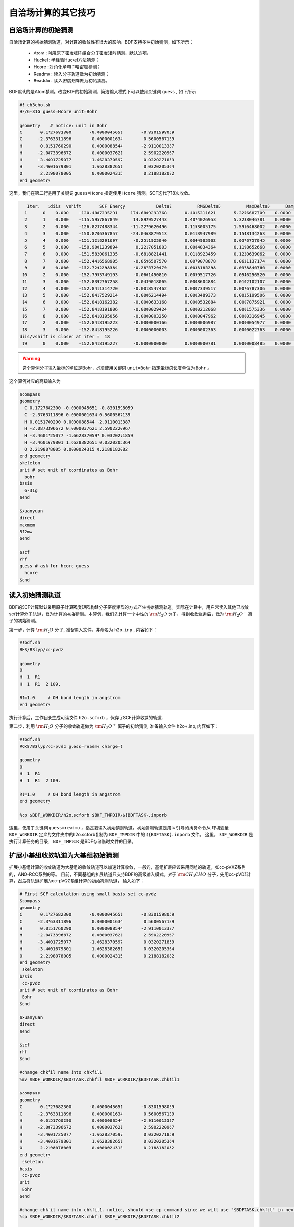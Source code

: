 自洽场计算的其它技巧
=====================================

自洽场计算的初始猜测
------------------------------------------------
自洽场计算的初始猜测轨道，对计算的收敛性有很大的影响。BDF支持多种初始猜测，如下所示：

  * Atom : 利用原子密度矩阵组合分子密度矩阵猜测，默认选项。
  * Huckel : 半经验Huckel方法猜测；
  * Hcore : 对角化单电子哈密顿猜测；
  * Readmo : 读入分子轨道做为初始猜测；
  * Readdm : 读入密度矩阵做为初始猜测。

BDF默认的是Atom猜测。改变BDF的初始猜测，简洁输入模式下可以使用关键词 ``guess`` , 如下所示

.. code-block:: bdf

    #! ch3cho.sh
    HF/6-31G guess=Hcore unit=Bohr
    
    geometry    # notice: unit in Bohr 
    C       0.1727682300       -0.0000045651       -0.8301598059
    C      -2.3763311896        0.0000001634        0.5600567139
    H       0.0151760290        0.0000088544       -2.9110013387
    H      -2.0873396672        0.0000037621        2.5902220967
    H      -3.4601725077       -1.6628370597        0.0320271859
    H      -3.4601679801        1.6628382651        0.0320205364
    O       2.2198078005        0.0000024315        0.2188182082
    end geometry

这里，我们在第二行是用了关键词 ``guess=Hcore`` 指定使用 ``Hcore`` 猜测。SCF迭代了18次收敛。

.. code-block:: 

    Iter.   idiis  vshift       SCF Energy            DeltaE          RMSDeltaD          MaxDeltaD      Damping    Times(S) 
   1      0    0.000    -130.4887395291     174.6809293768       0.4015311621       5.3256687709    0.0000      0.03
   2      1    0.000    -115.5957867849      14.8929527443       0.4074026953       5.3238046781    0.0000      0.02
   3      2    0.000    -126.8237488344     -11.2279620496       0.1153005175       1.5916468002    0.0000      0.03
   4      3    0.000    -150.8706367857     -24.0468879513       0.0113947989       0.1548134263    0.0000      0.02
   5      4    0.000    -151.1218291697      -0.2511923840       0.0044983982       0.0378757845    0.0000      0.03
   6      5    0.000    -150.9001239894       0.2217051803       0.0084834364       0.1198652668    0.0000      0.02
   7      6    0.000    -151.5820061335      -0.6818821441       0.0118923459       0.1220639062    0.0000      0.02
   8      7    0.000    -152.4416568905      -0.8596507570       0.0079078878       0.0621137174    0.0000      0.03
   9      8    0.000    -152.7292298384      -0.2875729479       0.0033185298       0.0378846766    0.0000      0.02
  10      2    0.000    -152.7953749193      -0.0661450810       0.0059517726       0.0546256520    0.0000      0.02
  11      3    0.000    -152.8392767258      -0.0439018065       0.0008604884       0.0102102107    0.0000      0.03
  12      4    0.000    -152.8411314720      -0.0018547462       0.0007339517       0.0076787306    0.0000      0.02
  13      5    0.000    -152.8417529214      -0.0006214494       0.0003489373       0.0035199506    0.0000      0.02
  14      6    0.000    -152.8418162382      -0.0000633168       0.0000532884       0.0007875921    0.0000      0.03
  15      7    0.000    -152.8418191806      -0.0000029424       0.0000212068       0.0001575336    0.0000      0.02
  16      8    0.000    -152.8418195056      -0.0000003250       0.0000047962       0.0000316945    0.0000      0.02
  17      2    0.000    -152.8418195223      -0.0000000166       0.0000006987       0.0000054977    0.0000      0.03
  18      3    0.000    -152.8418195226      -0.0000000003       0.0000002363       0.0000022763    0.0000      0.02
 diis/vshift is closed at iter =  18
  19      0    0.000    -152.8418195227      -0.0000000000       0.0000000781       0.0000008485    0.0000      0.03

.. warning:: 
   这个算例分子输入坐标的单位是Bohr，必须使用关键词 ``unit=Bohr`` 指定坐标的长度单位为 ``Bohr`` 。

这个算例对应的高级输入为

.. code-block:: bdf

   $compass
   geometry
     C 0.1727682300 -0.0000045651 -0.8301598059
     C -2.3763311896 0.0000001634 0.5600567139
     H 0.0151760290 0.0000088544 -2.9110013387
     H -2.0873396672 0.0000037621 2.5902220967
     H -3.4601725077 -1.6628370597 0.0320271859
     H -3.4601679801 1.6628382651 0.0320205364
     O 2.2198078005 0.0000024315 0.2188182082
   end geometry
   skeleton
   unit # set unit of coordinates as Bohr
     bohr
   basis
     6-31g
   $end

   $xuanyuan
   direct
   maxmem
   512mw
   $end

   $scf
   rhf
   guess # ask for hcore guess
     hcore
   $end

读入初始猜测轨道
------------------------------------------------------------------------------------------
BDF的SCF计算默认采用原子计算密度矩阵构建分子密度矩阵的方式产生初始猜测轨道。实际在计算中，用户常读入其他已收敛scf计算分子轨道，做为计算的初始猜测。本算例，我们先计算一个中性的 :math:`\rm H_{2}O` 分子，得到收敛轨道后，做为 :math:`\rm H_{2}O^{+}` 离子的初始猜测。

第一步，计算 :math:`\rm H_{2}O` 分子, 准备输入文件，并命名为 ``h2o.inp`` , 内容如下：

.. code-block:: bdf

    #!bdf.sh
    RKS/B3lyp/cc-pvdz     
    
    geometry
    O
    H  1  R1
    H  1  R1  2 109.
    
    R1=1.0     # OH bond length in angstrom 
    end geometry

执行计算后，工作目录生成可读文件 ``h2o.scforb`` ，保存了SCF计算收敛的轨道.


第二步，利用 :math:`\rm H_{2}O` 分子的收敛轨道做为 :math:`\rm H_{2}O^{+}` 离子的初始猜测, 准备输入文件 h2o+.inp, 内容如下：

.. code-block:: bdf

    #!bdf.sh
    ROKS/B3lyp/cc-pvdz guess=readmo charge=1
    
    geometry
    O
    H  1  R1
    H  1  R1  2 109.
    
    R1=1.0     # OH bond length in angstrom
    end geometry
    
    %cp $BDF_WORKDIR/h2o.scforb $BDF_TMPDIR/${BDFTASK}.inporb


这里，使用了关键词 ``guess=readmo`` ，指定要读入初始猜测轨道。初始猜测轨道是用 ``%`` 引导的拷贝命令从
环境变量 ``BDF_WORKDIR`` 定义的文件夹中的h2o.scforb复制为 ``BDF_TMPDIR`` 中的 ``${BDFTASK}.inporb`` 文件。
这里， ``BDF_WORKDIR`` 是执行计算任务的目录， ``BDF_TMPDIR`` 是BDF存储临时文件的目录。


扩展小基组收敛轨道为大基组初始猜测
------------------------------------------------
扩展小基组计算的收敛轨道为大基组的收敛轨道可以加速计算收敛，一般的，基组扩展应该采用同组的轨道，如cc-pVXZ系列的，ANO-RCC系列的等。
目前，不同基组的扩展轨道只支持BDF的高级输入模式。对于 :math:`\rm CH_{3}CHO` 分子，先用cc-pVDZ计算，然后将轨道扩展为cc-pVQZ基组计算的初始猜测轨道，
输入如下：

.. code-block:: bdf

    # First SCF calculation using small basis set cc-pvdz
    $compass
    geometry
    C       0.1727682300       -0.0000045651       -0.8301598059
    C      -2.3763311896        0.0000001634        0.5600567139
    H       0.0151760290        0.0000088544       -2.9110013387
    H      -2.0873396672        0.0000037621        2.5902220967
    H      -3.4601725077       -1.6628370597        0.0320271859
    H      -3.4601679801        1.6628382651        0.0320205364
    O       2.2198078005        0.0000024315        0.2188182082
    end geometry
     skeleton
    basis
     cc-pvdz
    unit # set unit of coordinates as Bohr
     Bohr
    $end
     
    $xuanyuan
    direct
    $end
     
    $scf
    rhf
    $end
    
    #change chkfil name into chkfil1
    %mv $BDF_WORKDIR/$BDFTASK.chkfil $BDF_WORKDIR/$BDFTASK.chkfil1
    
    $compass
    geometry
    C       0.1727682300       -0.0000045651       -0.8301598059
    C      -2.3763311896        0.0000001634        0.5600567139
    H       0.0151760290        0.0000088544       -2.9110013387
    H      -2.0873396672        0.0000037621        2.5902220967
    H      -3.4601725077       -1.6628370597        0.0320271859
    H      -3.4601679801        1.6628382651        0.0320205364
    O       2.2198078005        0.0000024315        0.2188182082
    end geometry
     skeleton
    basis
     cc-pvqz
    unit
     Bohr
    $end
    
    #change chkfil name into chkfil1. notice, should use cp command since we will use "$BDFTASK.chkfil" in next calculation
    %cp $BDF_WORKDIR/$BDFTASK.chkfil $BDF_WORKDIR/$BDFTASK.chkfil2
    
    #copy converge SCF orbital as input orbital of the module expandmo
    %cp $BDF_WORKDIR/$BDFTASK.scforb $BDF_WORKDIR/$BDFTASK.inporb
    
    #Expand orbital to large basis set, output file is $BDFTASK.exporb
    $expandmo
    overlap
    $end
     
    $xuanyuan
    Direct
    $end
    
    #use expanded orbital as initial guess orbital
    %cp $BDF_WORKDIR/$BDFTASK.exporb $BDF_WORKDIR/$BDFTASK.scforb
    $scf
    RHF
    guess
     readmo
    iprtmo
     2
    $end

上面的输入中，先执行使用了 **cc-pVDZ** 基组第一个RHF计算，然后利用 expandmo 模块，将第一次 SCF 计算的收敛轨道扩展到 **cc-pVQZ** 基组，
最后做为利用 guess=readmo 做为SCF的要读入的初始猜测轨道。

expandmo模块的输出为，

.. code-block:: 

    |******************************************************************************|
    
        Start running module expandmo
        Current time   2021-11-29  22:20:50
    
    |******************************************************************************|
     $expandmo                                                                                                                                                                                                                                                       
     overlap                                                                                                                                                                                                                                                         
     $end                                                                                                                                                                                                                                                            
     /Users/bsuo/check/bdf/bdfpro/ch3cho_exporb.chkfil1
     /Users/bsuo/check/bdf/bdfpro/ch3cho_exporb.chkfil2
     /Users/bsuo/check/bdf/bdfpro/ch3cho_exporb.inporb
      Expanding MO from small to large basis set or revise ...
    
     1 Small basis sets
    
     Number of  basis functions (NBF):      62
     Maxium NBF of shell :        6
    
     Number of basis functions of small basis sets:       62
    
     2 Large basis sets
    
     Number of  basis functions (NBF):     285
     Maxium NBF of shell :       15
    
      Overlap expanding :                     1
     Read guess orb
     Read orbital title:  TITLE - SCF Canonical Orbital
    nsbas_small  62
    nsbas_large 285
    ipsmall   1
    iplarge   1
      Overlap of dual basis ...
      Overlap of large basis ...
     Write expanded MO to scratch file ...
    |******************************************************************************|
    
        Total cpu     time:          0.42  S
        Total system  time:          0.02  S
        Total wall    time:          0.47  S
    
        Current time   2021-11-29  22:20:51
        End running module expandmo
    |******************************************************************************|

可以看出，小基组有62个轨道，大基组有285个轨道，expandmo读入了SCF收敛的正则轨道，扩展到大基组并写入临时文件。

第二次SCF计算的输出为，

.. code-block:: 

    /Users/bsuo/check/bdf/bdfpro/ch3cho_exporb.scforb
    Read guess orb:  nden=1  nreps= 1  norb=  285  lenmo=  81225
    Read orbital title:  TITLE - orthognal Expand CMO
    Orbitals initialization is completed.
 
    ........

    Iter.   idiis  vshift       SCF Energy            DeltaE          RMSDeltaD          MaxDeltaD      Damping    Times(S) 
       1      0    0.000    -152.9529768928     122.5475220340       0.0022189851       0.2467358590    0.0000     16.30
       2      1    0.000    -152.9834628815      -0.0304859887       0.0003672457       0.0261961005    0.0000     16.83
       3      2    0.000    -152.9839760454      -0.0005131640       0.0000864297       0.0068568317    0.0000     17.18
       4      3    0.000    -152.9840120624      -0.0000360169       0.0000167630       0.0014729395    0.0000     17.02
       5      4    0.000    -152.9840197284      -0.0000076660       0.0000104007       0.0010127885    0.0000     17.42
       6      5    0.000    -152.9840217739      -0.0000020456       0.0000033965       0.0003281788    0.0000     17.28
       7      6    0.000    -152.9840221974      -0.0000004235       0.0000010821       0.0000759141    0.0000     17.40
       8      7    0.000    -152.9840222421      -0.0000000447       0.0000001542       0.0000086457    0.0000     17.28
       9      8    0.000    -152.9840222435      -0.0000000014       0.0000000663       0.0000050879    0.0000     19.38
     diis/vshift is closed at iter =   9
      10      0    0.000    -152.9840222436      -0.0000000001       0.0000000072       0.0000005845    0.0000     18.95
    
      Label              CPU Time        SYS Time        Wall Time
     SCF iteration time:       517.800 S        0.733 S      175.617 S


指定占据数计算激发态
------------------------------------------------


.. _momMethod:

分子轨道最大占据数(mom)方法计算激发态
------------------------------------------------
mom(maximum occupation method)是一种ΔSCF方法，可用于计算激发态。
                                    
.. code-block:: bdf

    #----------------------------------------------------------------------
    # 
    # mom method: J. Liu, Y. Zhang, and W. Liu, J. Chem. Theory Comput. 10, 2436 (2014).
    #
    # gs  = -169.86584128
    # ab  = -169.62226127
    # T   = -169.62483480
    # w(S)= 6.69eV
    #----------------------------------------------------------------------
    $COMPASS 
    Title
     mom
    Basis
     6-311++GPP
    Geometry
     C       0.000000    0.418626    0.000000
     H      -0.460595    1.426053    0.000000
     O       1.196516    0.242075    0.000000
     N      -0.936579   -0.568753    0.000000
     H      -0.634414   -1.530889    0.000000
     H      -1.921071   -0.362247    0.000000
    End geometry
    Check
    $END
    
    $XUANYUAN
    $END
    
    $SCF
    UKS
    DFT
    B3LYP
    alpha
      10 2
    beta
      10 2
    $END
    
    %cp ${BDFTASK}.scforb $BDF_TMPDIR/${BDFTASK}.inporb

    # delta scf with mom
    $SCF
    UKS
    DFT
    B3LYP
    guess
     readmo
    alpha
     10 2
    beta
     10 2
    ifpair
    hpalpha
     1
     10 0 
     11 0 
    iaufbau
     2
    $END
   
    # pure delta scf for triplet
    $SCF
    UKS
    DFT
    B3LYP
    alpha
      11 2
    beta
      9 2
    iaufbau
      0
    $END

这个算例执行了三次SCF计算，

* 第一次SCF，利用UKS方法计算甲酰胺分子的基态S0。输入利用alpha与beta两个关键词，分别指定了alpha和beta轨道的占据情况。甲酰胺分子基态是单重态S0，这里指定的alpha和beta占据情况相同。 ``10 2`` 分别指定不可约表示A‘与A“的轨道分别有10个和2个占据。SCF模块将根据构造原理，按照轨道能量由低到高填充电子到轨道上。
* 第二次SCF，利用UKS与mom方法计算甲酰胺分子的S1态。这里的关键点有：1 利用guess=readmo指定读入上一步UKS的收敛轨道；2 利用alpha、beta关键词设置了每个对称性轨道的占据数；3 设置了变量ifpair，需要和hpalpha，hpbeta联用，用于指定空穴-粒子（hole-particle - HP）轨道对的电子激发情况；4 设置了hpalpha变量，指定激发的HP轨道对。数字1表示激发一对HP轨道，下面指定两行指定轨道激发情况，第一列表示从第一个不可约表示的把第10个alpha轨道的电子激发到第11个alpha轨道，第二列元素都为零，表示第二个不可约表示的轨道不做激发； 5 iaufbau变量设置为2，指定要进行mom计算。
* 第三次SCF，利用UKS与mom方法计算甲酰胺分子的T1态。输入中，我们利用alpha和beta关键词指定轨道占据情况，其中alpha轨道的占据数为 ``11 2`` ，表示对称性为A‘和A“的alpha轨道上分别有11和2个电子占据， beta轨道的占据情况为 ``9 2`` 。 iaufbau=0表示轨道占据按照构造原理由低到高排列。

这里，第一次SCF计算收敛结果为，

.. code-block:: 

     Superposition of atomic densities as initial guess.
     skipaocheck T F
     Solve HC=EC in pflmo space. F       12       75
     Initial guess energy =   -169.2529540680
    
     [scf_cycle_init_ecdenpot]
    Meomory for coulpotential         0.00  G
    
     Start SCF iteration......
    
    
    Iter.   idiis  vshift       SCF Energy            DeltaE          RMSDeltaD          MaxDeltaD      Damping    Times(S) 
       1      0    0.000    -169.4117392632      -0.1587851952       0.0057009284       0.1638225603    0.0000      0.20
      Turn on DFT calculation ...
       2      1    0.000    -169.7431751196      -0.3314358564       0.0089053494       0.3408158866    0.0000      0.42
       3      2    0.000    -169.2323336602       0.5108414595       0.0068957960       0.2967887103    0.0000      0.43
       4      3    0.000    -169.8634051428      -0.6310714827       0.0003649996       0.0157329118    0.0000      0.43
       5      4    0.000    -169.8633458472       0.0000592957       0.0002097712       0.0092058786    0.0000      0.42
       6      5    0.000    -169.8658113019      -0.0024654548       0.0000273256       0.0006069094    0.0000      0.43
       7      6    0.000    -169.8658319536      -0.0000206516       0.0000080394       0.0003577265    0.0000      0.43
       8      7    0.000    -169.8658331999      -0.0000012463       0.0000039274       0.0001143119    0.0000      0.42
       9      8    0.000    -169.8658334018      -0.0000002019       0.0000001820       0.0000043995    0.0000      0.43
     diis/vshift is closed at iter =   9
      10      0    0.000    -169.8658334023      -0.0000000004       0.0000001387       0.0000038845    0.0000      0.43
    
      Label              CPU Time        SYS Time        Wall Time
     SCF iteration time:         8.650 S        0.700 S        4.050 S
    
     Final DeltaE =  -4.4343551053316332E-010
     Final DeltaD =   1.3872600382452641E-007   5.0000000000000002E-005
    
     Final scf result
       E_tot =              -169.86583340
       E_ele =              -241.07729109
       E_nn  =                71.21145769
       E_1e  =              -371.80490197
       E_ne  =              -541.14538673
       E_kin =               169.34048477
       E_ee  =               148.48285541
       E_xc  =               -17.75524454
      Virial Theorem      2.003102

可以看出，第一次SCF计算使用了atom猜测，计算得到S0的能量为 -169.8658334023 a.u. 。第二次SCF计算读入了第一次SCF的收敛轨道，
并使用mom方法做SCF计算，输出文件先提示读入了分子轨道，并给出占据情况，

.. code-block::

      [Final occupation pattern: ]

   Irreps:        A'      A'' 
  
   detailed occupation for iden/irep:      1   1
      1.00 1.00 1.00 1.00 1.00 1.00 1.00 1.00 1.00 1.00
      0.00 0.00 0.00 0.00 0.00 0.00 0.00 0.00 0.00 0.00
      0.00 0.00 0.00 0.00 0.00 0.00 0.00 0.00 0.00 0.00
      0.00 0.00 0.00 0.00 0.00 0.00 0.00 0.00 0.00 0.00
      0.00 0.00 0.00 0.00 0.00 0.00 0.00 0.00 0.00 0.00
      0.00 0.00 0.00 0.00 0.00 0.00 0.00 0.00 0.00 0.00
      0.00 0.00 0.00 0.00 0.00 0.00
   detailed occupation for iden/irep:      1   2
      1.00 1.00 0.00 0.00 0.00 0.00 0.00 0.00 0.00 0.00
      0.00 0.00 0.00 0.00 0.00 0.00 0.00 0.00 0.00 0.00
      0.00
   Alpha      10.00    2.00

这里， ``A‘`` 表示的第10个alpha轨道是占据轨道，第11个轨道是空轨道。第二次SCF计算读入了第一次SCF的收敛轨道，并使用mom方法做SCF计算，输入中要求将 ``A‘`` 表示的第10个轨道的电子激发到第11个轨道上。输出文件先提示读入了分子轨道，并给出占据情况，

.. code-block:: 

   Read initial orbitals from user specified file.
  
   /tmp/20117/mom_formamide.inporb
   Read guess orb:  nden=2  nreps= 2  norb=   87  lenmo=   4797
   Read orbital title:  TITLE - SCF Canonical Orbital
  
   Initial occupation pattern: iden=1  irep= 1  norb(irep)=   66
      1.00 1.00 1.00 1.00 1.00 1.00 1.00 1.00 1.00 0.00
      1.00 0.00 0.00 0.00 0.00 0.00 0.00 0.00 0.00 0.00
      0.00 0.00 0.00 0.00 0.00 0.00 0.00 0.00 0.00 0.00
      0.00 0.00 0.00 0.00 0.00 0.00 0.00 0.00 0.00 0.00
      0.00 0.00 0.00 0.00 0.00 0.00 0.00 0.00 0.00 0.00
      0.00 0.00 0.00 0.00 0.00 0.00 0.00 0.00 0.00 0.00
      0.00 0.00 0.00 0.00 0.00 0.00
  
  
   Initial occupation pattern: iden=1  irep= 2  norb(irep)=   21
      1.00 1.00 0.00 0.00 0.00 0.00 0.00 0.00 0.00 0.00
      0.00 0.00 0.00 0.00 0.00 0.00 0.00 0.00 0.00 0.00
      0.00
  
  
   Initial occupation pattern: iden=2  irep= 1  norb(irep)=   66
      1.00 1.00 1.00 1.00 1.00 1.00 1.00 1.00 1.00 1.00
      0.00 0.00 0.00 0.00 0.00 0.00 0.00 0.00 0.00 0.00
      0.00 0.00 0.00 0.00 0.00 0.00 0.00 0.00 0.00 0.00
      0.00 0.00 0.00 0.00 0.00 0.00 0.00 0.00 0.00 0.00
      0.00 0.00 0.00 0.00 0.00 0.00 0.00 0.00 0.00 0.00
      0.00 0.00 0.00 0.00 0.00 0.00 0.00 0.00 0.00 0.00
      0.00 0.00 0.00 0.00 0.00 0.00
  
  
   Initial occupation pattern: iden=2  irep= 2  norb(irep)=   21
      1.00 1.00 0.00 0.00 0.00 0.00 0.00 0.00 0.00 0.00
      0.00 0.00 0.00 0.00 0.00 0.00 0.00 0.00 0.00 0.00
      0.00
    
这里，iden=1为alpha轨道，irep=1指第一个不可约表示，总共有norb=66个轨道，其中，第10个轨道的占据数为0.00，第11个轨道占据数为1.00。经14次SCF迭代，收敛的S1态能量为 -169.6222628003 a.u.,如下所示：

.. code-block:: 
    
    Iter.   idiis  vshift       SCF Energy            DeltaE          RMSDeltaD          MaxDeltaD      Damping    Times(S) 
       1      0    0.000    -169.5056320703     125.0315786109       0.0204280318       1.4631744569    0.0000      0.45
       2      1    0.000    -169.0346457739       0.4709862964       0.0369135222       1.5622848311    0.0000      0.43
       3      2    0.000    -165.7508628922       3.2837828818       0.0321627828       1.5164809905    0.0000      0.43
       4      3    0.000    -169.5606786102      -3.8098157181       0.0085888666       0.8078594190    0.0000      0.43
       5      4    0.000    -169.5962110215      -0.0355324113       0.0038876216       0.3673910291    0.0000      0.42
       6      5    0.000    -169.6201285183      -0.0239174968       0.0018260501       0.1724560038    0.0000      0.43
       7      6    0.000    -169.6219767251      -0.0018482068       0.0004867633       0.0446305277    0.0000      0.43
       8      7    0.000    -169.6222451160      -0.0002683910       0.0001137187       0.0049800353    0.0000      0.43
       9      8    0.000    -169.6222612694      -0.0000161533       0.0001122611       0.0097159054    0.0000      0.42
      10      2    0.000    -169.6222625537      -0.0000012843       0.0000435856       0.0040926685    0.0000      0.42
      11      3    0.000    -169.6222627231      -0.0000001694       0.0000316014       0.0027920757    0.0000      0.42
      12      4    0.000    -169.6222627909      -0.0000000678       0.0000101259       0.0008482973    0.0000      0.43
      13      5    0.000    -169.6222627985      -0.0000000076       0.0000033007       0.0002733399    0.0000      0.43
     diis/vshift is closed at iter =  13
      14      0    0.000    -169.6222628003      -0.0000000018       0.0000011502       0.0000793775    0.0000      0.42
    
      Label              CPU Time        SYS Time        Wall Time
     SCF iteration time:        13.267 S        0.983 S        6.000 S
    
     Final DeltaE =  -1.8403909507469507E-009
     Final DeltaD =   1.1501625138328933E-006   5.0000000000000002E-005
    
     Final scf result
       E_tot =              -169.62226280
       E_ele =              -240.83372049
       E_nn  =                71.21145769
       E_1e  =              -368.54021347
       E_ne  =              -537.75897296
       E_kin =               169.21875949
       E_ee  =               145.28871749
       E_xc  =               -17.58222451
      Virial Theorem      2.002385
    
    
     [Final occupation pattern: ]
    
     Irreps:        A'      A'' 
    
     detailed occupation for iden/irep:      1   1
        1.00 1.00 1.00 1.00 1.00 1.00 1.00 1.00 1.00 0.00
        1.00 0.00 0.00 0.00 0.00 0.00 0.00 0.00 0.00 0.00
        0.00 0.00 0.00 0.00 0.00 0.00 0.00 0.00 0.00 0.00
        0.00 0.00 0.00 0.00 0.00 0.00 0.00 0.00 0.00 0.00
        0.00 0.00 0.00 0.00 0.00 0.00 0.00 0.00 0.00 0.00
        0.00 0.00 0.00 0.00 0.00 0.00 0.00 0.00 0.00 0.00
        0.00 0.00 0.00 0.00 0.00 0.00
    
SCF收敛后，轨道占据情况被再一次打印，可以看到 **alpha** 轨道中 ``À'``  不可约表示的第10个轨道没有电子占据，第11个轨道有一个电子占据。

第三个SCF计算给出了 **T1** 态能量，为 -169.6248370697 a.u., 输出如下：

.. code-block:: 

    Iter.   idiis  vshift       SCF Energy            DeltaE          RMSDeltaD          MaxDeltaD      Damping    Times(S) 
      1      0    0.000    -169.4117392632      -0.1587851952       0.0838214772       9.1411822251    0.0000      0.17
     Turn on DFT calculation ...
      2      1    0.000    -169.4805494747      -0.0688102115       0.0667003189       6.9787289199    0.0000      0.40
      3      2    0.000    -169.2777356732       0.2028138015       0.0147781901       0.6481839231    0.0000      0.42
      4      3    0.000    -169.6139911960      -0.3362555228       0.0059239090       0.6218433482    0.0000      0.42
      5      4    0.000    -169.6200967789      -0.0061055829       0.0019671687       0.1645061608    0.0000      0.40
      6      5    0.000    -169.6236369993      -0.0035402204       0.0027228126       0.2464256399    0.0000      0.42
      7      6    0.000    -169.6247045144      -0.0010675151       0.0010645369       0.0981387987    0.0000      0.42
      8      7    0.000    -169.6248148827      -0.0001103684       0.0005254362       0.0463928617    0.0000      0.42
      9      8    0.000    -169.6248345200      -0.0000196373       0.0001792341       0.0129666418    0.0000      0.42
     10      2    0.000    -169.6248366947      -0.0000021747       0.0000638232       0.0049022763    0.0000      0.42
     11      3    0.000    -169.6248369221      -0.0000002274       0.0000178310       0.0014400891    0.0000      0.43
     12      4    0.000    -169.6248370255      -0.0000001034       0.0000342439       0.0026188978    0.0000      0.42
     13      5    0.000    -169.6248370654      -0.0000000399       0.0000061583       0.0004660019    0.0000      0.40
     14      6    0.000    -169.6248370686      -0.0000000032       0.0000036155       0.0003542291    0.0000      0.42
    diis/vshift is closed at iter =  14
     15      0    0.000    -169.6248370697      -0.0000000011       0.0000009659       0.0000704036    0.0000      0.42
   
     Label              CPU Time        SYS Time        Wall Time
    SCF iteration time:        13.150 S        0.950 S        5.967 S
   
    Final DeltaE =  -1.1375220765330596E-009
    Final DeltaD =   9.6591808698539483E-007   5.0000000000000002E-005
   
    Final scf result
      E_tot =              -169.62483707
      E_ele =              -240.83629476
      E_nn  =                71.21145769
      E_1e  =              -368.57834907
      E_ne  =              -537.80483706
      E_kin =               169.22648799
      E_ee  =               145.32683246
      E_xc  =               -17.58477815
     Virial Theorem      2.002354



处理自洽场计算的不收敛问题
------------------------------------------------


自洽场计算的加速算法
------------------------------------------------
BDF的一个重要特色是利用 **MPEC+COSX** 方法加速SCF、TDDFT的能量及梯度计算。设置MPEC+COSX计算，输入如下：

.. code-block:: bdf

    #! bdfaccelerate.sh
    HF/cc-pvtz  MPEC+COSX

    geometry

    end geometry

如果是高级输入模式下，只需在COMPASS模块输入中加入关键词 ``MPEC+COSX``，如：

.. code-block:: bdf

    $Compass
    geometry

    end geometry
    basis
      cc-pvdz
    end basis
    MPEC+COSX # ask for the MPEC+COSX method
    $end